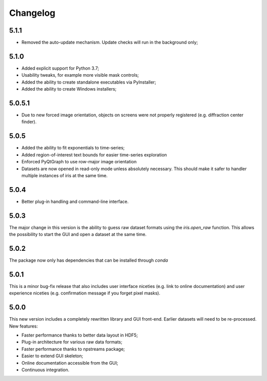 Changelog
=========

5.1.1
-----

* Removed the auto-update mechanism. Update checks will run in the background only;

5.1.0
-----

* Added explicit support for Python 3.7;
* Usability tweaks, for example more visible mask controls;
* Added the ability to create standalone executables via PyInstaller;
* Added the ability to create Windows installers;

5.0.5.1
-------

* Due to new forced image orientation, objects on screens were not properly registered (e.g. diffraction center finder).

5.0.5
-----

* Added the ability to fit exponentials to time-series;
* Added region-of-interest text bounds for easier time-series exploration
* Enforced PyQtGraph to use row-major image orientation
* Datasets are now opened in read-only mode unless absolutely necessary. This should make it safer to handler multiple instances of iris at the same time.

5.0.4
-----

* Better plug-in handling and command-line interface.

5.0.3
-----

The major change in this version is the ability to guess raw dataset formats using the `iris.open_raw` function. 
This allows the possibility to start the GUI and open a dataset at the same time.

5.0.2
-----

The package now only has dependencies that can be installed through `conda`

5.0.1
-----

This is a minor bug-fix release that also includes user interface niceties (e.g. link to online documentation) and user 
experience niceties (e.g. confirmation message if you forget pixel masks).

5.0.0
-----

This new version includes a completely rewritten library and GUI front-end. Earlier datasets will need to be re-processed.
New features:

* Faster performance thanks to better data layout in HDF5;
* Plug-in architecture for various raw data formats;
* Faster performance thanks to npstreams package;
* Easier to extend GUI skeleton;
* Online documentation accessible from the GUI;
* Continuous integration.